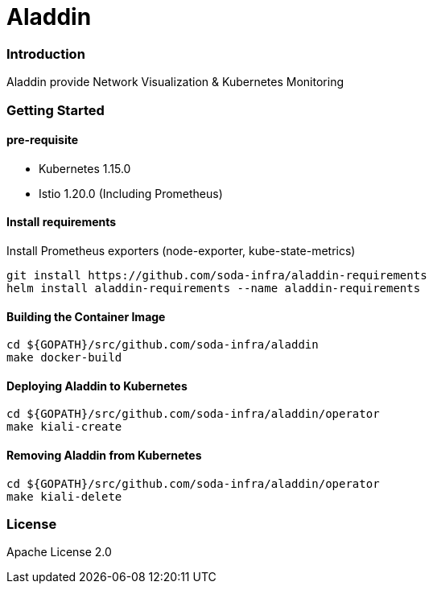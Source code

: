 # Aladdin 


### Introduction


Aladdin provide Network Visualization & Kubernetes Monitoring

### Getting Started


#### pre-requisite

* Kubernetes 1.15.0

* Istio 1.20.0 (Including Prometheus)

#### Install requirements

Install Prometheus exporters (node-exporter, kube-state-metrics)

    git install https://github.com/soda-infra/aladdin-requirements
    helm install aladdin-requirements --name aladdin-requirements

#### Building the Container Image

    cd ${GOPATH}/src/github.com/soda-infra/aladdin
    make docker-build
    
#### Deploying Aladdin to Kubernetes

    cd ${GOPATH}/src/github.com/soda-infra/aladdin/operator
    make kiali-create

#### Removing Aladdin from Kubernetes

    cd ${GOPATH}/src/github.com/soda-infra/aladdin/operator
    make kiali-delete



### License


Apache License 2.0
